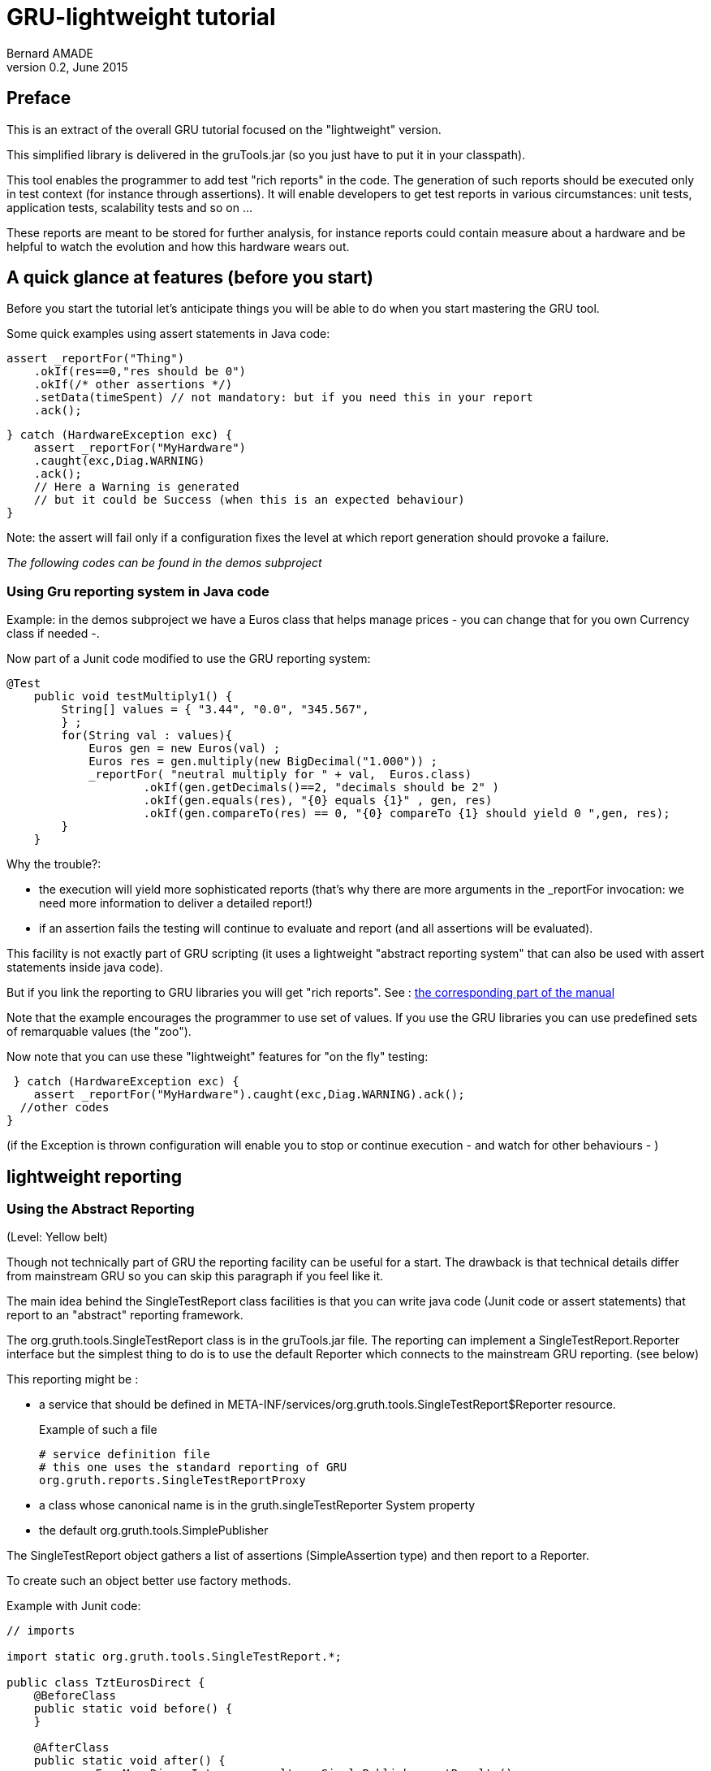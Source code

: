 = GRU-lightweight tutorial
:author:	Bernard AMADE
:revdate:   June 2015
:revnumber: 0.2
:lang: en
:doctype: book


[preface]
== Preface

This is an extract of the overall GRU tutorial focused on the "lightweight" version.

This simplified library is delivered in the +gruTools.jar+ (so you just have to put it in your classpath).

This tool enables the programmer to add test "rich reports" in the  code.
The generation of such reports should be executed only in test context (for instance
through assertions). It will enable developers to get test reports in various circumstances: unit tests, application tests, scalability tests and so on ...

These reports are meant to be stored for further analysis, for instance reports could contain measure about a hardware and be helpful to watch  the evolution and how this hardware wears out.

== A quick glance at features (before you start)

Before you start the tutorial let's anticipate things you will be able to do when
you start mastering the GRU tool.

Some quick examples using +assert+ statements in Java code:

[code,java]
-------------------------------------
assert _reportFor("Thing")
    .okIf(res==0,"res should be 0")
    .okIf(/* other assertions */)
    .setData(timeSpent) // not mandatory: but if you need this in your report
    .ack();
-------------------------------------

[code,java]
---------------------------------
} catch (HardwareException exc) {
    assert _reportFor("MyHardware")
    .caught(exc,Diag.WARNING)
    .ack();
    // Here a Warning is generated
    // but it could be Success (when this is an expected behaviour)
}
---------------------------------

Note: the +assert+ will fail only if a configuration fixes the level at which
report generation should provoke a failure.

__The following codes can be found in the +demos+ subproject__

=== Using Gru reporting system in Java code


Example: in the +demos+ subproject we have a +Euros+ class
that helps manage prices - you can change that for you own Currency class if needed -.

Now part of a +Junit+ code modified to use the GRU reporting system:

[code,java]
--------------------------------------------
@Test
    public void testMultiply1() {
        String[] values = { "3.44", "0.0", "345.567",
        } ;
        for(String val : values){
            Euros gen = new Euros(val) ;
            Euros res = gen.multiply(new BigDecimal("1.000")) ;
            _reportFor( "neutral multiply for " + val,  Euros.class)
                    .okIf(gen.getDecimals()==2, "decimals should be 2" )
                    .okIf(gen.equals(res), "{0} equals {1}" , gen, res)
                    .okIf(gen.compareTo(res) == 0, "{0} compareTo {1} should yield 0 ",gen, res);
        }
    }
--------------------------------------------

Why the trouble?:

- the execution will yield more sophisticated reports (that's why there are more arguments
in the ++_reportFor++ invocation: we need more information to deliver a detailed report!)

- if an assertion fails the testing will continue to evaluate and report (and all assertions will be evaluated).

This facility is not exactly part of GRU scripting
(it uses a  lightweight "abstract reporting system" that can also
be used with ++assert++ statements inside java code).

But if you link the reporting to GRU libraries you will get "rich reports".
See :
xref:abstract_reporting[the corresponding part of the manual]

Note that the example encourages the programmer to use set of values.
If you use the GRU libraries you can use predefined sets of remarquable values (the "zoo").

Now note that you can use these "lightweight" features
for "on the fly" testing:

[code,java]
---------------------------
 } catch (HardwareException exc) {
    assert _reportFor("MyHardware").caught(exc,Diag.WARNING).ack();
  //other codes
}
---------------------------

(if the Exception is thrown configuration will enable you to stop or continue execution - and watch for other behaviours - )


== lightweight reporting

[[abstract_reporting]]
=== Using the Abstract Reporting

(Level: Yellow belt)

Though  not technically part of GRU
the reporting facility
can be useful for a start.
The drawback is that technical details differ from mainstream GRU
so you can skip this paragraph if you feel like it.

The main idea behind the ++SingleTestReport++ class facilities
is that you can write java code (Junit code or +assert+ statements)
that report to an "abstract" reporting framework.

The ++org.gruth.tools.SingleTestReport++ class is in the +gruTools.jar+
file. The reporting can implement a +SingleTestReport.Reporter+ interface
but the simplest thing to do is to use the default +Reporter+ which
connects to the mainstream GRU reporting. (see below)

This reporting might be :

- a service that should be defined in
++META-INF/services/org.gruth.tools.SingleTestReport$Reporter++ resource.
+
Example of such a file
+
--------------------------------------
# service definition file
# this one uses the standard reporting of GRU
org.gruth.reports.SingleTestReportProxy

--------------------------------------

- a class whose canonical name is in the ++gruth.singleTestReporter++ System property

- the default ++org.gruth.tools.SimplePublisher++

The ++SingleTestReport++ object gathers a list of assertions (++SimpleAssertion++ type)
and then report to a +Reporter+.

To create such an object better use  factory methods.

Example with Junit code:

[code,java]
--------------------------------
// imports

import static org.gruth.tools.SingleTestReport.*;

public class TztEurosDirect {
    @BeforeClass
    public static void before() {
    }

    @AfterClass
    public static void after() {
             EnumMap<Diag, Integer> results = SimplePublisher.getResults() ;
                int fails = 0 ;
                fails += results.get(Diag.FAILED) ;
                fails += results.get(Diag.FATAL) ;
                Assert.assertEquals(String.valueOf(results), 0, fails);
    }

    @Test
    public void testCtor() {
    // here we use the "zoo" for BigDecimal values
        for(BigDecimal val : ZooUtils.getValuesFor(BigDecimal.class){
            SingleTestReport ctorAssertions = _ctorReport("ctor Euros" + val, Euros.class, val) ;
            try {
               Euros amount = new Euros(val) ;
               ctorAssertions.okIf(true, "ctor with {0}", val) ;
                double[] multipliers = {1, 3.45, 1000.998} ;
                for(double dbl : multipliers){
                    Euros res = amount.multiply(dbl) ;
                       _methReport(amount, "scaleMultiply (" + amount + "*" +dbl +")", "multiply", Euros.class,dbl)
                               .okIf(res.getDecimals()==2, "Euros decimals should be 2").publish();
                }
            }catch(Exception exc) {
                if(exc instanceof NegativeValueException){
                    ctorAssertions.caught(exc, SingleTestReport.Diag.SUCCESS) ;
                } else {
                    ctorAssertions.caught(exc, SingleTestReport.Diag.FAILED) ;
                }
            }
        }

    }

}
--------------------------------

Note: part of this Junit code is to deal with reporters (details
will be explained later) and an important point is that all assertions
are evaluated and the code fails only at the end (if , at least, a test failed).

The factory methods:

- ++_ctorReport(String testName, Class clazz, Object... invocationArguments)++: create a ++SingleTestReport++ object to deal
with constructor invocation.

- ++_methReport(Object currentObject,  String testName,
                                                   String methodName, Class clazz, Object... invocationArguments) ++ : to deal wih method invocation on a +currentObject+

- ++_reportFor(String testName,Class clazz)++ : to deal with diverse reports.

- ++_reportFor(String testName)++ : to deal with diverse reports. The behaviour of this method is
different from other factories. If a report with the same key (testName) exists in the report cache
it will be returned (instead of creating a new report). This is useful to use in the context
of +assert+ statements (you do not have to keep a reference on the report outside the +assert+
statements.

Once a ++SingleTestReport++ instance is created the following methods can be invoked (most return the current instance):

- ++SingleTestReport okIf(boolean condition, String message, Object... args)++:  will add a sucessfull +SimpleAssertion+ if +condition+ is true
(otherwise a +FAILED+ diagnostic will be issued).
+
The varargs +arguments+ are to be used to format the message in the report
(++java.text.MessageFormat++ convention).

- ++SingleTestReport warnIf(boolean condition, String message, Object... args)++:
will issue a WARNING diagnostic if condition is true.

- ++SingleTestReport fatalIf(boolean condition, String message, Object... args) ++:
will issue a FATAL diagnostic if condition is true.

- ++SingleTestReport caught(Throwable exception, Diag relatedDiagnostic)++:
will report an exception with the corresponding diagnostic.
+
The type +Diag+ is an +enum+ :
+
[code,java]
---------------------------------------
 public static enum Diag {
        FATAL, FAILED, WARNING, NEUTRAL, SUCCESS;
}
---------------------------------------
+
(catching an exception can happen normally so diagnostic can be a SUCCESS
as well a a Failure).

- ++SingleTestReport report(SimpleAssertion simpleAssertion)++ :
adds a ++SimpleAssertion+ object to the current report.

- ++SingleTestReport setData(Object obj)++ :
adds data to the report (most of the time the result of a method invocation).

- ++SingleTestReport publish()++: publishes the current ++SingleTestReport++ object. Not necessary most of the time:
each such object publishes the previous one when created.
The last object to be published is automatically processed when
the JVM stops ... But this may not be practical so you may want
to expressely publish  the current object.

- ++boolean ack()++: returns a boolean which is based on the worst
assertion diagnostic (if a contained +SimpleAssertion+ diagnostic is less or equals to FAILED
then returns false).
+
Note: you can change this behaviour by setting the system property
++gruth.failLevel++ to the name of a constant of the ++Diag++ enum.
+
Side effect: the report is published

- ++boolean yield()++ : same as ++ack()++ but here the report is published only if the
result is false (means that, if used in an assert statement, an AssertionError will ensue)

- ++boolean ack(boolean)++:  forces to return a boolean value.
+
example:
+
[code,java]
---------------------------
assert _reportFor("result of Thing").okIf(res==0,"res should be 0").ack();

---------------------------

- ++boolean yield(boolean)++: same as ++ack(boolean)++ except that the report will be published
only if the result is false.


==== What to do with reports ?

GRU invites you to use rich reports but does not provide code to deal with the details of
report handling. Though users are encouraged to share experience there is probably no single
way to manage reports.

Examples of things you can do:

- Connect the reporting to a bug management system

- Store reports with users "advices" (see the corresponding
report management chapter in the main tutorial).
Reports may be stored (in a database) with an added advice which will be used for next execution of the same test.
So , for example, is a failed test is tagged as a "feature that won't be corrected in the near future" then
the overall dagnostic may become a warning instead of an outright failure.

- Data linked to a test may be used to spot long term evolutions: for instance a code
 could spot how some hardware wears out by analyzing the data history.
 Data could also be used to measure scalability of a code by comparing test run with different
 arguments.

=== System properties

(Level: Orange belt)

GRU makes extensive use of System properties (in future version this could be complemented
by a configuration .properties file).

There is a difference between properties that can be changed dynamically at runtime and those
which are used at load-time.

==== Properties used by the "lightweight" library


- ++gruth.singleTestReporter++ (load-time property) : canonical name of class used to report.
A better strategy is to use the deployment as a service (this also helps having multiple codes that
report)

-  ++gruth.lastReportsSize++ (load-time property) : the size of cache of unpublished reports (defaults to 20).

- ++gruth.failLevel++ (runtime property): the name of a +Diag+ enum. If the "overall diagnostic" of
a ++SingleTestReport++ is less or equals to this Level then the report will be considered delivering a failure.
Default is "FAILED" (but could be for instance "WARNING" or "FATAL").

- ++gruth.tools.bundle++ (load-time property): the name of the resource bundle to be used to internationalize message.
If not set the bundle will not be queried.

- ++gruth.simpleReports.printAll++ (runtime property of the ++SimplePublisher++) : tells the publisher
to write to stdout all messages (including the tests that succeeded).


== Codes

See the  +apidocs/javaDoc+ directory for the java api documentation of package ++org.gruth.tools++:

- ++SingleTestReport++ : the class for test reports, its attributes are :

**     ++String testName++ : the name of the test: mandatory

**     ++String methodName++ : name of invocation code : "<init>"  is for the name
    for constructor

**     ++Class clazz++ :  current class (may be null)

**      ++Object currentObject++ :  optional current object.

**      ++Object result++ :  optional result of an invocation.

**       ++Object data++ :  optional additional data.

**      ++Object[] invocationArguments++ = new Object[0];

**     ++ArrayList<SimpleAssertion> assertionList++ = new ArrayList<>();


- ++SingleTestReport.Reporter++ interface


